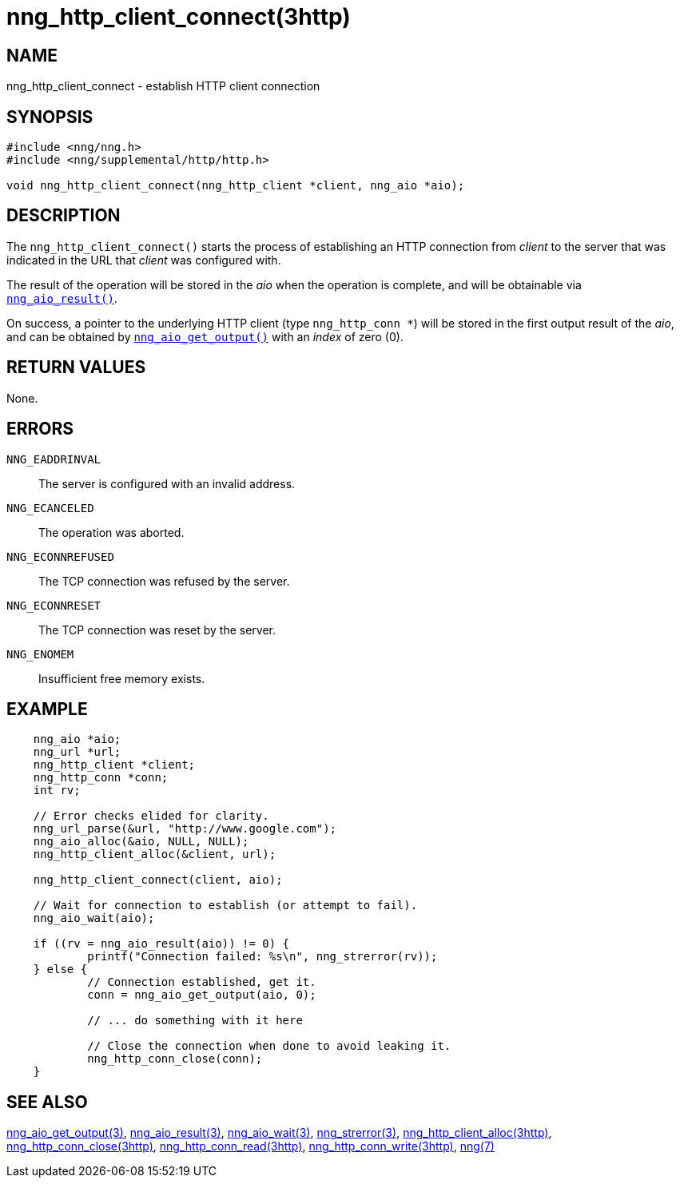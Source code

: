 = nng_http_client_connect(3http)
//
// Copyright 2018 Staysail Systems, Inc. <info@staysail.tech>
// Copyright 2018 Capitar IT Group BV <info@capitar.com>
//
// This document is supplied under the terms of the MIT License, a
// copy of which should be located in the distribution where this
// file was obtained (LICENSE.txt).  A copy of the license may also be
// found online at https://opensource.org/licenses/MIT.
//

== NAME

nng_http_client_connect - establish HTTP client connection

== SYNOPSIS

[source, c]
-----------
#include <nng/nng.h>
#include <nng/supplemental/http/http.h>

void nng_http_client_connect(nng_http_client *client, nng_aio *aio);
-----------

== DESCRIPTION

The `nng_http_client_connect()` starts the process of establishing an HTTP
connection from _client_ to the server that was indicated in the URL that
_client_ was configured with.

The result of the operation will be stored in the _aio_ when the operation
is complete, and will be obtainable via
`<<nng_aio_result.3#,nng_aio_result()>>`.

On success, a pointer to the underlying HTTP client (type `nng_http_conn *`)
will be stored in the first output result of the _aio_, and can be
obtained by
`<<nng_aio_get_output.3#,nng_aio_get_output()>>` with an _index_ of zero (0).

== RETURN VALUES

None.

== ERRORS

`NNG_EADDRINVAL`:: The server is configured with an invalid address.
`NNG_ECANCELED`:: The operation was aborted.
`NNG_ECONNREFUSED`:: The TCP connection was refused by the server.
`NNG_ECONNRESET`:: The TCP connection was reset by the server.
`NNG_ENOMEM`:: Insufficient free memory exists.

== EXAMPLE

[source, c]
----
    nng_aio *aio;
    nng_url *url;
    nng_http_client *client;
    nng_http_conn *conn;
    int rv;

    // Error checks elided for clarity.
    nng_url_parse(&url, "http://www.google.com");
    nng_aio_alloc(&aio, NULL, NULL);
    nng_http_client_alloc(&client, url);

    nng_http_client_connect(client, aio);

    // Wait for connection to establish (or attempt to fail).
    nng_aio_wait(aio);

    if ((rv = nng_aio_result(aio)) != 0) {
            printf("Connection failed: %s\n", nng_strerror(rv));
    } else {
            // Connection established, get it.
            conn = nng_aio_get_output(aio, 0);

            // ... do something with it here

            // Close the connection when done to avoid leaking it.
            nng_http_conn_close(conn);
    }
----

== SEE ALSO

<<nng_aio_get_output.3#,nng_aio_get_output(3)>>,
<<nng_aio_result.3#,nng_aio_result(3)>>,
<<nng_aio_wait.3#,nng_aio_wait(3)>>,
<<nng_strerror.3#,nng_strerror(3)>>,
<<nng_http_client_alloc.3http#,nng_http_client_alloc(3http)>>,
<<nng_http_conn_close.3http#,nng_http_conn_close(3http)>>,
<<nng_http_conn_read.3http#,nng_http_conn_read(3http)>>,
<<nng_http_conn_write.3http#,nng_http_conn_write(3http)>>,
<<nng.7#,nng(7)>>
